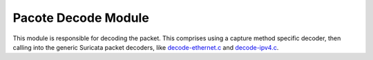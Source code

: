 .. _DEV-PPL packet-decode:

====================
Pacote Decode Module
====================

This module is responsible for decoding the packet. This comprises using a capture
method specific decoder, then calling into the generic Suricata packet decoders,
like `decode-ethernet.c <https://doxygen.openinfosecfoundation.org/decode-ethernet_8c.html>`_
and `decode-ipv4.c <https://doxygen.openinfosecfoundation.org/decode-ipv4_8c.html>`_.
